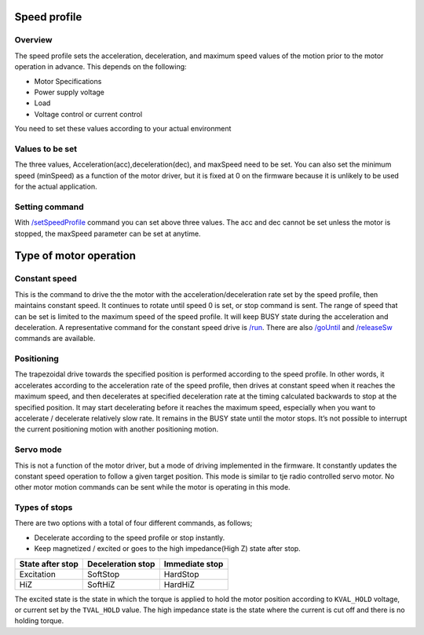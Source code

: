 *************
Speed profile
*************

========
Overview
========

The speed profile sets the acceleration, deceleration, and maximum speed
values of the motion prior to the motor operation in advance. This
depends on the following:

-  Motor Specifications
-  Power supply voltage
-  Load
-  Voltage control or current control

You need to set these values according to your actual environment

================
Values to be set
================

The three values, Acceleration(acc),deceleration(dec), and maxSpeed need
to be set. You can also set the minimum speed (minSpeed) as a function
of the motor driver, but it is fixed at 0 on the firmware because it is
unlikely to be used for the actual application.

===============
Setting command
===============

With `/setSpeedProfile`_ command you can set above three values. The
acc and dec cannot be set unless the motor is stopped, the maxSpeed
parameter can be set at anytime.

***********************
Type of motor operation
***********************

==============
Constant speed
==============

This is the command to drive the the motor with the
acceleration/deceleration rate set by the speed profile, then maintains
constant speed. It continues to rotate until speed 0 is set, or stop
command is sent. The range of speed that can be set is limited to the
maximum speed of the speed profile. It will keep BUSY state during the
acceleration and deceleration. A representative command for the constant
speed drive is `/run`_. There are also `/goUntil`_ and
`/releaseSw`_ commands are available.

===========
Positioning
===========

The trapezoidal drive towards the specified position is performed
according to the speed profile. In other words, it accelerates according
to the acceleration rate of the speed profile, then drives at constant
speed when it reaches the maximum speed, and then decelerates at
specified deceleration rate at the timing calculated backwards to stop
at the specified position. It may start decelerating before it reaches
the maximum speed, especially when you want to accelerate / decelerate
relatively slow rate. It remains in the BUSY state until the motor
stops. It’s not possible to interrupt the current positioning motion
with another positioning motion.

==========
Servo mode
==========

This is not a function of the motor driver, but a mode of driving
implemented in the firmware. It constantly updates the constant speed
operation to follow a given target position. This mode is similar to tje
radio controlled servo motor. No other motor motion commands can be sent
while the motor is operating in this mode.

==============
Types of stops
==============

There are two options with a total of four different commands, as
follows;

-  Decelerate according to the speed profile or stop instantly.
-  Keep magnetized / excited or goes to the high impedance(High Z) state
   after stop.

================ ================= ==============
State after stop Deceleration stop Immediate stop
================ ================= ==============
Excitation       SoftStop          HardStop
HiZ              SoftHiZ           HardHiZ
================ ================= ==============

The excited state is the state in which the torque is applied to hold
the motor position according to ``KVAL_HOLD`` voltage, or current set
by the ``TVAL_HOLD`` value. The high impedance state is the state where
the current is cut off and there is no holding torque.

.. _/setSpeedProfile: https://ponoor.com/en/docs/step400/osc-command-reference/speed-profile/#setspeedprofile_intmotorid_floatacc_floatdec_floatmaxspeed
.. _/run: https://ponoor.com/en/docs/step400/osc-command-reference/motor-control/#run_intmotorid_floatspeed
.. _/goUntil: https://ponoor.com/en/docs/step400/osc-command-reference/homing/#gountil_intmotorid_boolact_floatspeed
.. _/releaseSw: https://ponoor.com/en/docs/step400/osc-command-reference/homing/#releasesw_intmotorid_boolact_booldir
